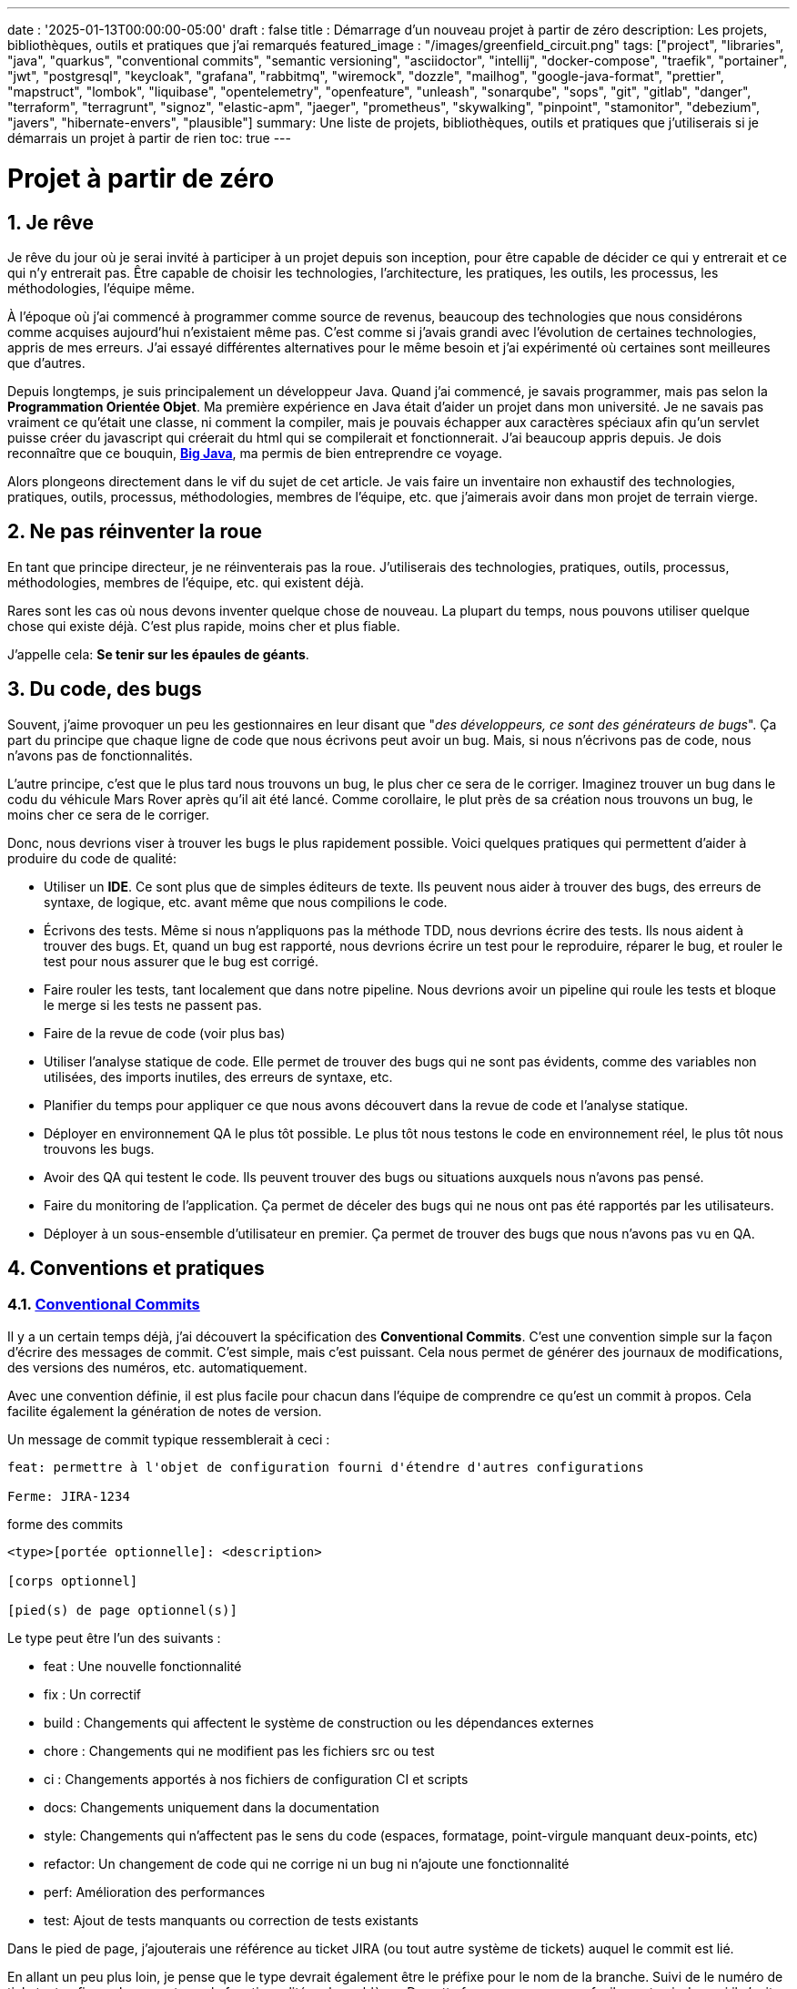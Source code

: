 ---
date : '2025-01-13T00:00:00-05:00'
draft : false
title : Démarrage d'un nouveau projet à partir de zéro
description: Les projets, bibliothèques, outils et pratiques que j'ai remarqués
featured_image : "/images/greenfield_circuit.png"
tags: ["project", "libraries", "java", "quarkus", "conventional commits", "semantic versioning", "asciidoctor", "intellij", "docker-compose", "traefik", "portainer", "jwt", "postgresql", "keycloak", "grafana", "rabbitmq", "wiremock", "dozzle", "mailhog", "google-java-format", "prettier", "mapstruct", "lombok", "liquibase", "opentelemetry", "openfeature", "unleash", "sonarqube", "sops", "git", "gitlab", "danger", "terraform", "terragrunt", "signoz", "elastic-apm", "jaeger", "prometheus", "skywalking", "pinpoint", "stamonitor", "debezium", "javers", "hibernate-envers", "plausible"]
summary: Une liste de projets, bibliothèques, outils et pratiques que j'utiliserais si je démarrais un projet à partir de rien
toc: true
---

= Projet à partir de zéro
:sectnums:
:toc: left

[[introduction]]
== Je rêve

Je rêve du jour où je serai invité à participer à un projet depuis son inception, pour être capable de décider ce qui y entrerait et ce qui n'y entrerait pas.
Être capable de choisir les technologies, l'architecture, les pratiques, les outils, les processus, les méthodologies, l'équipe même.

À l'époque où j'ai commencé à programmer comme source de revenus, beaucoup des technologies que nous considérons comme acquises aujourd'hui n'existaient même pas.
C'est comme si j'avais grandi avec l'évolution de certaines technologies, appris de mes erreurs.
J'ai essayé différentes alternatives pour le même besoin et j'ai expérimenté où certaines sont meilleures que d'autres.

Depuis longtemps, je suis principalement un développeur Java.
Quand j'ai commencé, je savais programmer, mais pas selon la **Programmation Orientée Objet**.
Ma première expérience en Java était d'aider un projet dans mon université.
Je ne savais pas vraiment ce qu'était une classe, ni comment la compiler, mais je pouvais échapper aux caractères spéciaux afin qu'un servlet puisse créer du javascript qui créerait du html qui se compilerait et fonctionnerait.
J'ai beaucoup appris depuis.
Je dois reconnaître que ce bouquin, https://horstmann.com/bigjava/[**Big Java**], ma permis de bien entreprendre ce voyage.

Alors plongeons directement dans le vif du sujet de cet article.
Je vais faire un inventaire non exhaustif des technologies, pratiques, outils, processus, méthodologies, membres de l'équipe, etc. que j'aimerais avoir dans mon projet de terrain vierge.

== Ne pas réinventer la roue

En tant que principe directeur, je ne réinventerais pas la roue.
J'utiliserais des technologies, pratiques, outils, processus, méthodologies, membres de l'équipe, etc. qui existent déjà.

Rares sont les cas où nous devons inventer quelque chose de nouveau.
La plupart du temps, nous pouvons utiliser quelque chose qui existe déjà.
C'est plus rapide, moins cher et plus fiable.

J'appelle cela: **Se tenir sur les épaules de géants**.

== Du code, des bugs

Souvent, j'aime provoquer un peu les gestionnaires en leur disant que "_des développeurs, ce sont des générateurs de bugs_".
Ça part du principe que chaque ligne de code que nous écrivons peut avoir un bug.
Mais, si nous n'écrivons pas de code, nous n'avons pas de fonctionnalités.

L'autre principe, c'est que le plus tard nous trouvons un bug, le plus cher ce sera de le corriger.
Imaginez trouver un bug dans le codu du véhicule Mars Rover après qu'il ait été lancé.
Comme corollaire, le plut près de sa création nous trouvons un bug, le moins cher ce sera de le corriger.

Donc, nous devrions viser à trouver les bugs le plus rapidement possible. Voici quelques pratiques qui permettent d'aider à produire du code de qualité:

* Utiliser un *IDE*. Ce sont plus que de simples éditeurs de texte.
Ils peuvent nous aider à trouver des bugs, des erreurs de syntaxe, de logique, etc. avant même que nous compilions le code.
* Écrivons des tests. Même si nous n'appliquons pas la méthode TDD, nous devrions écrire des tests.
Ils nous aident à trouver des bugs.
Et, quand un bug est rapporté, nous devrions écrire un test pour le reproduire, réparer le bug, et rouler le test pour nous assurer que le bug est corrigé.
* Faire rouler les tests, tant localement que dans notre pipeline.
Nous devrions avoir un pipeline qui roule les tests et bloque le merge si les tests ne passent pas.
* Faire de la revue de code (voir plus bas)
* Utiliser l'analyse statique de code.
Elle permet de trouver des bugs qui ne sont pas évidents, comme des variables non utilisées, des imports inutiles, des erreurs de syntaxe, etc.
* Planifier du temps pour appliquer ce que nous avons découvert dans la revue de code et l'analyse statique.
* Déployer en environnement QA le plus tôt possible. Le plus tôt nous testons le code en environnement réel, le plus tôt nous trouvons les bugs.
* Avoir des QA qui testent le code. Ils peuvent trouver des bugs ou situations auxquels nous n'avons pas pensé.
* Faire du monitoring de l'application. Ça permet de déceler des bugs qui ne nous ont pas été rapportés par les utilisateurs.
* Déployer à un sous-ensemble d'utilisateur en premier. Ça permet de trouver des bugs que nous n'avons pas vu en QA.

== Conventions et pratiques

=== https://www.conventionalcommits.org/en/v1.0.0/[Conventional Commits]

Il y a un certain temps déjà, j'ai découvert la spécification des *Conventional Commits*.
C'est une convention simple sur la façon d'écrire des messages de commit.
C'est simple, mais c'est puissant.
Cela nous permet de générer des journaux de modifications, des versions des numéros, etc. automatiquement.

Avec une convention définie, il est plus facile pour chacun dans l'équipe de comprendre ce qu'est un commit à propos.
Cela facilite également la génération de notes de version.

Un message de commit typique ressemblerait à ceci :

```
feat: permettre à l'objet de configuration fourni d'étendre d'autres configurations

Ferme: JIRA-1234
```

.forme des commits
```
<type>[portée optionnelle]: <description>

[corps optionnel]

[pied(s) de page optionnel(s)]
```

Le type peut être l'un des suivants :

* feat : Une nouvelle fonctionnalité
* fix : Un correctif
* build : Changements qui affectent le système de construction ou les dépendances externes
* chore : Changements qui ne modifient pas les fichiers src ou test
* ci : Changements apportés à nos fichiers de configuration CI et scripts
* docs: Changements uniquement dans la documentation
* style: Changements qui n'affectent pas le sens du code (espaces, formatage, point-virgule manquant deux-points, etc)
* refactor: Un changement de code qui ne corrige ni un bug ni n'ajoute une fonctionnalité
* perf: Amélioration des performances
* test: Ajout de tests manquants ou correction de tests existants

Dans le pied de page, j'ajouterais une référence au ticket JIRA (ou tout autre système de tickets) auquel le commit est lié.

En allant un peu plus loin, je pense que le type devrait également être le préfixe pour le nom de la branche.
Suivi de le numéro de ticket, et enfin quelques mots sur la fonctionnalité ou le problème.
De cette façon, nous pouvons facilement voir de quoi il s'agit dans la branche.

.exemple
```
feat/JIRA-1234_permettre-objet-config-fourni-d'étendre-autres-configs
```

=== https://semver.org/[Semantic versioning]

J'utiliserais le versionnement sémantique pour versionner le projet.
C'est une convention simple qui nous permet de savoir quel type de changements se trouvent dans une version rien qu'en regardant le numéro de version.

Traduction de la définition depuis celle du site web semver :

[.excerpt]
====
Étant donné un numéro de version MAJOR.MINOR.PATCH, incrémentez :

* la version MAJOR lorsque vous apportez des modifications API incompatibles
* la version MINOR lorsque vous ajoutez des fonctionnalités de manière rétrocompatible
* la version PATCH lorsque vous effectuez des corrections de bogues rétrocompatibles

Des étiquettes supplémentaires pour les métadonnées de pré-version et de construction sont disponibles en tant qu'extensions au format MAJOR.MINOR.PATCH.
====

.exemples
```
1.0.0
2.1.3
4.1.3ALPHA
```

En ce qui concerne la version, ce ne sont que des chiffres, nous ne devrions pas hésiter à les incrémenter, ils ne coûtent rien.
Et nous ne devrions pas essayer de garder toutes les parties d'un projet synchronisées avec le numéro de version.
Il est acceptable d'avoir une version 1.0.0 d'une bibliothèque et une version 2.0.0 de l'application qui l'utilise.

Mais, lorsque nous déployons, nous devons garder une trace des versions des différentes parties du projet.
Cela nous permet de voir facilement ce qui est déployé où.

=== Conquérir le monde (_i18n_) dès le départ

Nous devons nous assurer de tenir compte de l'internationalisation (i18n) dès le début du projet.
Nous ne pouvons pas simplement écrire les chaines de caractères pour les boutons, menus, descriptions, etc.
Nous utiliserons une bibliothèque appropriée pour les frameworks retenus (frontend et backend).

C'est beaucoup plus facile à mettre en place dès le départ que de tenter de réintégrer le tout une fois le projet démarré.

Aussi, si nous enregistrons de l'information dans le backend, comme des configurations, nous devrions retourner toutes les langues comme réponses aux interrogations, et laisser le frontend décider de ce qu'il affiche.
C'est particulièrement vrai quand on crée des apis.

=== Dates standard (_ISO8601_) dès le départ

La plupart des projets vont devoir gérer des dates à un moment ou un autre.
Nous nous assurerons que les communications entre les services et entre le frontend et le backend utiliserons le format de date ISO8601 dès le départ.

De plus, les dates, c'est difficile.
Il suffit de demander à google ou de jeter un oeil à https://gist.github.com/timvisee/fcda9bbdff88d45cc9061606b4b923ca[Falsehoods programmers believe about time].
Nous utiliserons donc des bibliothèques reconnues pour manipuler les données temporelles.

Ça va nous sauver du temps à long terme.

=== Securité dès le départ

La sécurité ne doit pas être une considération tartive.
Nous devons l'avoir à l'esprit dès le début du projet.
Nous devrions prendre le temps de réfléchir aux permissions et aux groupes, de déterminer quels points d'accès doivent être sécurisés, quels demandent des authorisations particulières et quels doivent être public.

Nous devrions aussi utiliser les fonctionnalités de sécurité des _frameworks_ retenus, pas seulement pour l'accès, mais aussi pour éviter l'injection SQL, la reprise de session, etc.
https://owasp.org/www-project-top-ten/[OWASP Top Ten] est un bon point de départ.

== L'équipe, ou les rôles

Certains rôles sont essentiels pour un projet.
Ils peuvent être combinés, mais ils doivent être associés à des membres de l'équipe.

    * **Développeur** : C'est la personne qui écrit le code.
    * **QA** : C'est la personne qui teste le code.
    * **Architecte** : C'est la personne qui conçoit l'architecture du projet.
    * **Product Owner** : C'est la personne qui définit les fonctionnalités du projet.
    * **Gestionnaire de projet** : C'est la personne qui s'assure que le projet est livré à temps et dans le budget.
    * **Agile Methodology Master** : C'est la personne qui s'assure que l'équipe respecte les principes de la méthodologie retenue.
    * **DevOps** : C'est la personne qui s'assure que le code est déployé correctement.

== Documentation

Nous devons colliger les informations et documenter divers aspects de notre projet.

Toute la documentation n'a pas besoin d'être entreposée au même endroit.
Il est souvent préférable de garder la documentation près du code pour s'assurer qu'elle reste à jour.

Cependant, nous avons également besoin d'un endroit central pour indexer toute la documentation.

Un wiki est une bonne solution pour cet aspect. <<antora>> est une autre solution possible.

=== Diataxis

J'ai récemment été introduit au concept de Diataxis (https://dev.to/onepoint/documentation-chaotique-diataxis-a-la-rescousse--3e9o).

C'est une façon de catégoriser et d'organiser la documentation d'un projet.

On peut le voir comme une matrice avec deux axes : le contenu et la forme.

|===
|si le contenu décrit |et permet au lecteur de |alors cela devrait être une forme de

|actions
|acquérir des compétences
|tutoriel

|actions
|appliquer des compétences
|guide pratique

|connaissances
|acquérir des connaissances
|explication de concepts

|connaissances
|appliquer les connaissances
|références
|===

Je n'ai pas encore utilisé cette méthode, mais je pense que c'est une bonne idée pour organiser la documentation.

=== Format https://asciidoctor.org/[asciidoctor]

Il existe de nombreuses façons et formats pour documenter notre futur projet.
Très souvent, nous verrons markdown comme format.
Malheureusement, markdown est plus limité, et il existe une variété de saveurs en compétition pour markdown.

AsciiDoc est un format plus puissant qui peut être utilisé pour rédiger de la documentation.
Il permet de faire plus de choses que markdown.
Il est relativement facile à lire dans sa forme brute.

Donc, nous devrions utiliser Asciidoc comme format.
Il peut être utilisé pour générer de la documentation dans de nombreux formats, comme html, pdf, etc.
La documentation peut être pour différentes sorties, comme un livre, un article, etc.

Si nous devons un jour le convertir à nouveau en markdown, nous pouvons utiliser la commande suivante :

.Conversion d'asciidoctor à markdown
```bash
asciidoctor -b docbook -a leveloffset=+1 -o - green-field.adoc| pandoc --wrap=preserve-t markdown_strict -f docbook - > green-field2.md
```

=== Documentation de projet https://antora.org/[antora]

Antora [[antora]] est défini comme le _générateur de site de documentation mono ou multi dépôt pour les rédacteurs techniques qui aiment rédiger en Asciidoc_.

Antora permet de rédiger de la documentation en asciidoc dans plusieurs dépôt de codes (penser frontend, multiples modules backend) et de créer un dépôt pour centraliser toute la documentation des vos dépôts et de publier un site statique pour votre organisation.

C'est une façon très intéressante de faire en sorte d'avoir un point de départ pour toutes la documentation du projet tout en la maintenant à jour.

=== Enregistrement de décisions architecturales (Architectural Decision Records https://adr.github.io/[ADR])

Dès le début d'un projet, nous prenons des décisions d'architectures.
Cet article en suggère plusieurs.
Avec le temps qui passe, les personnes peuvent changer de projet et la mémoire de ces décisions et des raisons qui les ont appuyées peuvent se perdre.

Les ADR sont une façon d'enregistrer ces décisions et de les garder au même endroit.

Quelques projets existent pour facilité la création d'ADR, mais la plupart utilisent du markdown comme format.
Je suis encore à la recherche d'un bon projet qui supporte le asciidoc.
Pour l'instant, https://github.com/adoble/adr-j[adr-j] semble un bon candidat qui supporte à la fois le markdown et le asciidoc.

=== Pour des articles ou de la documentation, voir aussi  https://gohugo.io/[Hugo]

Se prétendant être le framework le plus rapide pour construire un site statique, Hugo est un framework qui prend un ensemble de documents rédigés en markdown ou asciidoc et les convertis en site statique avec la possibilité d'appliquer des thèmes et d'autres fonctionnalités intéressantes comme les mots clés.

J'ai commencé à l'utiliser pour générer mon blog personnel. Pour l'instant, je suis satisfait.

== Développement

=== IDE (Environnement de Développement Intégré)

J'adore IntelliJ IDEA de jetbrains.
Je l'utilise depuis longtemps (depuis décembre 2012).

Mais en fait, chaque personne devrait utiliser n'importe quel IDE qu'elle aime, à une condition : *Ils devraient le maîtriser*.
Ils devraient savoir comment l'utiliser à son plein potentiel.

Si nous avons une personne junior dans notre équipe, assurons-nous qu'elle prenne le temps d'apprendre son IDE.

=== Projet de services auxiliaires (docker-compose)

Dans de nombreux projets, nous aurons besoin de certains services auxiliaires.
J'utiliserais docker-compose pour définir ces services auxiliaires et les rassembler.
Et envelopper les actions dans un script shell qui offre une aide et des valeurs par défaut raisonnables.

De cette façon, nous pouvons démarrer les services auxiliaires avec une seule commande.
Nous pouvons également arrêter les services avec une seule commande.
Nous pouvons aussi redémarrer les services auxiliaires avec une seule commande.

Dans nos projets, le script d'aide comprend des profils.
Ainsi, un développeur front-end commencerait par l'aide des services comme la base de données et le backend, tandis qu'un développeur backend commencerait par la base de données et le front-end.
Et un QA commencerait tout.

    * Page d'aide en libre-service.
    C'est une simple page html qui est servie par les services d'aide.
    Elle contient des informations sur les services d'aide, comme la version, les points de terminaison, la documentation, etc.
    Nous utilisons https://github.com/caddyserver/caddy-docker[caddy] pour cela, et un volume local pour servir la page html.
    * https://traefik.io/traefik/[traefik] comme un proxy inverse pour toutes nos applications
        ** Nous pouvons le configurer avec un basculement.
        De cette façon, même si nous avons commencé avec un profil spécifique, disons dites backend, nous pouvons toujours démarrer le backend localement et cela prendra le pas sur celui dans le fichier docker-compose.
        ** https: traefik nous permet d'utiliser https avec une configuration simple.
        Cela peut provenir d'un certificat let’s encrypt, ou d'un certificat auto-signé, ou en utilisant le projet https://get.localhost.direct/[localhost.direct].
    * https://www.portainer.io/products/portainer-platform-universal-container-management-platform[portainer] pour gérer nos conteneurs sans se soucier de la plateforme que nos développeurs ou qa utilisent
    * traduction des jetons JWT avec https://jwt.io/[jwt.io]
        ** Si nous utilisons un jeton JWT, nous devrons souvent extraire les informations de ceux-ci.
        Nous pouvons utiliser jwt.io pour cela.
        C'est un outil simple qui peut être utilisé pour extraire les informations d'un JWT token.
        Mais, si nous avons peur de la fuite d'informations, nous pouvons également utiliser une version locale de jwt.io.
    * postgresql ou autre base de données
    * serveur keycloak si nécessaire
    * grafana : dans notre cas, nous utilisons grafana pour afficher aux utilisateurs
    * rabbitmq : dans notre cas, nous utilisons rabbitmq pour gérer les messages et les files d'attente entre les différents services
    * wiremock : dans notre cas, nous utilisons wiremock pour simuler des services externes
    * https://dozzle.dev/[dozzle], pour voir les journaux des conteneurs
    * https://github.com/mailhog/MailHog[mailhog] pour voir les e-mails envoyés par l'application, c'est un simple serveur smtp qui peut être utilisé pour voir les e-mails envoyés par l'application
    * une sorte de service de <<surveillance>> pour surveiller les services auxiliaires et expérimenter avec le monitoring de l'application

Nous pouvons également ajouter tout autre service d'assistance qui peut être dockerisé.

Et bien sûr, tous les projets, modules ou microservices qui font partie du projet.

* front end
* back end
* passerelle api
* etc.

=== Langages

==== Backend : Java

Comme je l'ai dit au début, je suis développeur Java de métier et d'expérience.
J'utiliserais Java pour construire le backend du projet.

C'est un langage mature.
C'est un langage puissant qui a de nombreuses fonctionnalités comme la programmation orientée objet, la programmation fonctionnelle, etc.
Il existe également de nombreux frameworks et bibliothèques matures qui ont été développés par des experts dans leurs domaines.

Bien sûr, d'autres langages pourraient être utilisés, comme Kotlin, Scala, Groovy, etc.
Mais je resterais avec Java.

==== Frontend

Pour le frontend, j'aurais du mal à choisir entre React et Angular.

React a beaucoup de momentum en ce moment, mais je n'ai pas beaucoup d'expérience avec.
D'un autre côté, on me dit qu'il y a beaucoup d'extensions qui servent le même but, donc il n'est pas facile de savoir quelle est la bonne stratégie à adopter pour un projet donné.

Angular est un framework complet qui comporte tout ce dont nous avons besoin pour construire une application frontend. Il est également maintenu par Google, donc il est probable qu'il sera maintenu à long terme.

Le jury est toujours en délibération sur ce choix.

=== Formatage du code

La simple réalité est de choisir un, n'importe lequel et de s'y tenir.
Mais, d'après mon expérience, j'ajouterais d'autres critères pour le sélectionner :

* Défini par une entité bien connue (ne perdez pas de temps à débattre si vous devez mettre des accolades à la fin de la ligne ou sur la ligne suivante)
* Facile à utiliser (vous ne devriez pas avoir à y penser)
* Peut être vérifié automatiquement par vos pipelines, donc instrumenté
* Peut être appliqué automatiquement par votre IDE
* Est orienté (il ne devrait pas y avoir beaucoup de configurations que vous pouvez lui appliquer)

==== Base de code Java : https://github.com/google/google-java-format[Google java format]

Pour le code Java, j'utiliserais Google Java Format.
C'est défini par Google, donc c'est une entité bien connue.
C'est facile à utiliser, et cela formatera notre code.
Il peut être vérifié automatiquement par nos pipelines et appliqué automatiquement par notre IDE.

==== Formatage du code Javascript/Typescript : https://prettier.io/[Prettier]

Je ne sais pas grand-chose sur le formatage du code Javascript.
J'utiliserais les mêmes critères que pour le formatage du code Java.
Prettier semble être un bon candidat.

=== Système de tickets et de problèmes

Dès qu'il y a (ou pourrait y avoir) plus d'une personne travaillant sur un projet, nous aurons besoin d'un moyen pour gérer notre travail, notez les tâches à accomplir, leur état d'avancement, etc.
Nous devrions utiliser le système de tickets qui est déjà en place dans l'organisation où le projet a commencé.
S'il n'y en a pas, de nombreuses options sont disponibles.

* https://www.atlassian.com/software/jira[Atlassian Jira]
* https://www.jetbrains.com/youtrack/[Jetbrains Youtrack]
* https://www.zoho.com/projects/[Zoho Projects]
* https://github.com/features/issues[Github Issues]
* https://gitlab.com[Gitlab Issues]

=== Messages d'erreur : utiliser l'API des problèmes RFC 9457

Lorsque nous construisons une API, nous devrons renvoyer des messages d'erreur.
Il est préférable de prédéfinir le format des messages d'erreur et être cohérents dans toutes les APIs que nous exposons, même si elles sont exposées seulement en interne.

J'utiliserais le _Problem Details for HTTP APIs_ (https://datatracker.ietf.org/doc/rfc9457/[RFC 9457]) pour renvoyer des messages d'erreur.
C'est une simple convention qui peut être utilisée pour renvoyer des messages d'erreur.
Elle peut être utilisée pour renvoyer des messages d'erreur dans de nombreux formats, comme json, xml, etc.
Elle peut être utilisée pour renvoyer des messages d'erreur dans de nombreux langages, comme java, javascript, etc.

.exemple d'API de problèmes
```json
{
"statut": 500,
"titre": "Erreur interne du serveur",
"uuid": "d79f8cfa-ef5b-4501-a2c4-8f537c08ec0c", "application": "super-microservice",
"version": "1.0"
}
```

Une caractéristique à noter est que nous pouvons faire en sorte que l'erreur dans les journaux ait un UUID unique qui est également renvoyé au client.
De cette façon, nous pouvons tracer l'erreur dans les journaux et dans le client.

Voici un article plus long par _A java geek_ qui explique https://blog.frankel.ch/problem-details-http-apis/

Il existe une implémentation prête pour Quarkus : https://github.com/quarkiverse/quarkus-resteasy-problem

=== Système de chat

La communication est essentielle dans un projet.
Que ce soit pour une question rapide, pour partager un extrait de code, pour demander de l'aide, etc.
Nous avons besoin d'un système de chat.

Ici encore, j'utiliserais le système de chat qui est déjà en place dans l'organisation où le projet est lancé.
S'il n'y en a pas, de nombreuses options comme MS Teams, Slack, etc. sont disponibles.

S'assurer que nous créons des canaux dédiés pour différents aspects (code, révision, déploiements/devops, communication ludique) du projet.
De cette façon, nous pouvons garder la conversation ciblée sur le bon sujet.

=== Exemples de code sélectionnés

J'identifierais dans la base de code des exemples de bon code.
De cette façon, lorsqu'un nouveau développeur rejoint l'équipe, il peut voir ce qui est considéré comme un bon code.
Cela peut être une classe simple, une méthode, un modèle, etc.

=== Tests unitaires et d'intégration

Mettre en place dès le début du projet la pratique de la rédaction de tests pour les fonctionnalités développées.
Premièrement des tests unitaires pour tester le code et les cas limites, et ensuite, des tests d'intégration pour tester les interactions entre les différentes parties du système là où c'est nécessaires.

Éviter de tester les bibliothèques de code utilisées.

Les tests doivent être exécutés automatiquement à chaque fois que le code est modifié et avant qu'il ne soit fusionné.

== Qualité du code

Si nous écrivons du code, nous devrions viser à faire le meilleur code possible. Quelques bonnes pratiques suivent.

=== Analyse statique

L'analyse statique du code est une bonne pratique pour attraper des bugs avant qu'ils n'arrivent.

Votre IDE est la première ligne de défense, gardons un oeil sur les avertissements qu'il prodigue.

Idéalement, nous devrions relier notre IDE à un outil plus robuste, comme <<sonarqube>> afin qu'il vérifie le code avec la même configuration que ce que le pipeline fera.
Ça doit être fait pendant que l'on code, ou, minimalement avant de commettre le code.

=== Revue de code

Une autre façon d'augmenter la qualité du code, c'est de le réviser.
Ça permet d'attraper les bugs, mais aussi de partager la connaissance.
Ça permet aussi d'avoir une base de code cohérente et facilement lisible pour l'ensemble de l'équipe et des futurs développeurs.

Même si l'équipe est petite, c'est une bonne pratique que de faire de la revue de code.
Il devrait y avoir une étape dans le pipeline qui bloque le merge si le code n'a pas été révisé.

=== Pipeline de construction

Nous devrions avoir un pipeline de construction qui roules les tests, l'analyse statique et s'assure que le code a été révisé.
Il pourra attraper les erreurs qui n'arrivent pas sur notre propre poste et aider à faire un build plus robuste.

== Cadres (framework) et bibliothèques

=== https://quarkus.io/[Quarkus]

J'utiliserais Quarkus comme _framework_ pour construire le backend du projet.
C'est un _framework_ Java moderne _framework_ qui est assez mature.
On dirait qu'il a été construit dès le départ avec le développeur en tête.
Et il peut créer des artefacts qui sont natifs, rapides et adaptés aux conteneurs.

Il existe un excellent tutoriel pour nous donner un aperçu du _framework_ et des fonctionnalités associées. https://quarkus.io/quarkus-workshops/super-heroes/

=== https://mapstruct.org/[Mapstruct]

Très souvent, lors de la construction d'un backend robuste, nous aurons besoin de différents modèles (DTO, pojo, entités) pour différentes parties de l'application.

À mesure que l'information passe d'une partie de l'application à une autre (de la base de données au service, du service au contrôleur, du contrôleur au client), nous devrons mapper les informations d'un modèle à un autre.

J'utiliserais Mapstruct.
C'est un produit puissant qui peut être utilisé pour mapper des objets d'un type à un autre.
Le mapping se fait à la compilation, donc c'est rapide.

C'est assez utile quand nous devons mapper d'un DTO à une entité et vice versa.
Il peut faire correspondre les propriétés par nom, ou nous pouvons définir le mapping nous-mêmes.
Nous pouvons également facilement définir des transformations personnalisées au besoin.

=== https://projectlombok.org/[Lombok]

L'une des plaintes que les gens ont sur Java est de devoir écrire beaucoup de code répétitif.

J'utiliserais **Lombok** pour alléger cela.
C'est un produit puissant qui peut être utilisé pour générer le code répétitif pour nous.
Il peut être utilisé pour générer le code de base pour nous de plusieurs manières, comme les accesseurs, les mutateurs, les constructeurs, y compris certains modèles comme les constructeurs, equals et hashcode, etc.

Pour certaines constructions, utiliser les https://www.baeldung.com/java-record-keyword[Records] de java pourrait être une bonne alternative.

=== https://www.liquibase.com/[Liquibase]

À un certain moment, nous aurons probablement besoin d'une base de données relationnelle pour stocker nos données (voir <<postgresql>> plus tard à ce sujet).
Et ensuite, nous aurons besoin d'un moyen de gérer le schéma de cette base de données.
J'utiliserais Liquibase pour cela.

C'est un produit mature qui peut être utilisé pour gérer le schéma de la base de données.
Il peut être utilisé pour créer le schéma, mettre à jour le schéma, etc.
Il peut également être utilisé pour créer des données dans la base de données.

Il prend également en charge le concept de contextes.
Ainsi, nous pouvons stocker dans le même système différents ensembles de modifications pour différents environnements (comme des données pour les QAs), besoins ou fonctionnalités.
C'est une fonctionnalité puissante.

Il y a même un certain support pour certaines bases de données non relationnelles/sql, comme MongoDB, Noe4j, Databricks Data Lakehouses, etc.

=== https://opentelemetry.io/[OpenTelemetry]

Surveiller notre application est souvent une tâche qui est repoussée à plus tard, après que les fonctionnalités soient mises en oeuvre.
Mais il est important de commencer à y penser tôt.

J'utiliserais OpenTelemetry pour surveiller l'application.
C'est un projet _framework_ implémenté par plusieurs bibliothèques de code.
Il peut être utilisé pour surveiller l'application en production, mais aussi en développement.
Il peut être utilisé pour surveiller l'application dans un conteneur, mais aussi dans un environnement natif.

Et nous pouvons également ajouter nos propres métriques.
Disons que nous voulons surveiller le nombre de fois qu'un fonctionnalité spécifique est utilisée.
Nous pouvons ajouter une métrique pour cela.
Ou si nous voulons nous assurer qu'un job cron est complété correctement au taux attendu, nous pouvons ajouter une métrique pour cela.

Un exemple de la documentation quarkus :

.https://quarkus.io/guides/opentelemetry-metrics
```java
package org.acme;

import io.opentelemetry.api.metrics.LongCounter;
import io.opentelemetry.api.metrics.Meter;
import jakarta.ws.rs.GET;
import jakarta.ws.rs.Path;
import jakarta.ws.rs.Produces;
import jakarta.ws.rs.core.MediaType;
import org.jboss.logging.Logger;

@Path("/hello-metrics")
public class MetricResource {

  private static final Logger LOG = Logger.getLogger(MetricResource.class);

  private final LongCounter counter;

public MetricResource(Meter meter) {
    counter = meter.counterBuilder("hello-metrics")
        .setDescription("hello-metrics")
        .setUnit("invocations")
 .build();
  }

  @GET
  @Produces(MediaType.TEXT_PLAIN)
  public String hello() {
    counter.add(1);
    LOG.info("hello-metrics");
    return "hello-metrics";
 }
}
```

=== Nous aurons besoin de commutateurs de fonctionnalités (feature flags)

_Que diriez-vous si je vous disais "vous pouvez tout mettre dans des commutateurs de fonctionnalité" ?_

Dès que le coeur de notre application existe, nous devrions envisager d'encapsuler chaque fonctionnalité supplémentaire dans un commutateur de fonctionnalité.

Il y a deux raisons principales à cela :

    * Nous pouvons publier une fonctionnalité sans la rendre disponible aux utilisateurs, ce qui facilite la livraison continue
    * Nous pouvons publier une fonctionnalité à un sous-ensemble d'utilisateurs, afin de pouvoir la tester avec de vrais utilisateurs avant de la publier pour tout le monde.
    Nous pouvons également rendre la fonctionnalité disponible sur différents plans d'abonnement, etc.

Nous pouvons également utiliser des commutateurs de fonctionnalité pour désactiver une fonctionnalité si elle ne fonctionne pas comme prévu.

==== https://openfeature.dev/[OpenFeature]

En recherchant pour cet article, je suis tombé sur OpenFeature.
C'est une spécification de service de commutateurs de fonctionnalités qui peut être implémentée par n'importe quel service.

En utilisant les SDK openfeature, nous pouvons éviter le verrouillage des fournisseurs et avoir une manière cohérente de gérer nos drapeaux de fonctionnalités.

==== https://www.getunleash.io/[Unleash]

Unleash propose une version gratuite que nous pouvons utiliser pour commencer.
Nous pouvons le déployer sur notre propre infrastructure.

Il y a une discussion sur le fait de faire en sorte qu'unleash prenne en charge la spécification openfeature, mais ce n'est pas encore implémenté.

== Outils et services

=== https://www.postgresql.org/[Postgresql] [[postgresql]]

Si notre projet nécessite une base de données relationnelle, j'utiliserais Postgresql.
C'est un produit mature qui peut être utilisé pour stocker les données du projet.
C'est un produit puissant qui a de nombreuses fonctionnalités comme les transactions, les contraintes, les déclencheurs, etc.
Il a de nombreuses capacités intégrées, comme le stockage d'objets en json format, la recherche en texte intégral, etc.
Il a également de nombreuses https://www.postgresql.org/download/products/6-postgresql-extensions/[extensions], comme Postgis, qui peuvent être utilisés pour stocker et interroger des données géospatiales, Timescale, qui peut être utilisé pour stocker et interroger des données de séries temporelles, etc.
Il est très stable et a une grande communauté.

==== https://www.timescale.com/[Timescale] Données de séries temporelles

Si jamais nous rencontrons une situation où nous devons stocker des données de séries temporelles, j'utiliserais Timescale.
C'est une extension de Postgresql qui peut être utilisée pour stocker et interroger des données de séries temporelles.
C'est un produit puissant et performant qui possède de nombreuses fonctionnalités comme le regroupement temporel, les agrégats continus, etc.
C'est un produit puissant qui peut être utilisé pour stocker et interroger des données de séries temporelles.
Il existe une version gratuite et une version cloud géré par la compagnie.

=== https://www.keycloak.org/[Keycloak]

À un moment donné, nous devrons gérer les utilisateurs et leur accès à l'application.
J'utiliserais Keycloak pour cela.
C'est un produit mature qui peut être utilisé pour gérer les utilisateurs, les rôles, les permissions, etc.
Nous pouvons également le configurer pour différer l'authentification à un système externe en utilisant des fournisseurs d'identité.
Il existe même un moyen de migrer nos utilisateurs d'un système externe vers Keycloak.

=== https://www.wiremock.io/[Wiremock]

Il est tout à fait possible que notre projet doive interagir avec des services externes.
Nous voudrons tester notre code sans avoir à dépendre de l'appel réel de ces services externes.
Nous pouvons utiliser la documentation du service pour obtenir le format du payload attendu.

J'utiliserais Wiremock pour remplacer ces services pendant le développement.
C'est un produit mature qui peut simuler les services externes.
Nous pouvons définir les réponses que nous voulons obtenir des services externes et utiliser Wiremock pour simuler les services externes.

Il prend même en charge la randomisation du résultat ou le retour de timestamps qui sont toujours une période définie dans le passé ou le futur de l'appel.

=== Gestion des mots de passe

Nous avons des mots de passe, beaucoup trop probablement.
Et nous ne devrions pas les stocker en texte clair.
J'utiliserais un gestionnaire de mots de passe pour stocker les mots de passe.
Il existe de nombreux gestionnaires de mots de passe disponibles, comme 1Password, LastPass, Bitwarden, etc.

Certains, comme 1Password, sont plus qu'un simple coffre-fort de mots de passe, ils viennent avec des outils qui nous permettent d'utiliser en toute sécurité les mots de passe dans nos applications ou sur la ligne de commande.

== https: Let’s Encrypt ou localhost.direct

De nos jours, le web est censé être sécurisé.
Nous devrions utiliser https.

Utiliser https dès le départ nous aide avec la sécurité du projet. Certains outils pour valider le frontend ne fonctionnent pas bien sans https.

Déployer dans un environnement avec https n'est pas vraiment difficile dans le cloud.
Même avec votre propre infrastructure, ce n'est pas si difficile.
Nous pouvons utiliser https://letsencrypt.org/[Let's Encrypt] pour obtenir un certificat gratuit et mettre en place une mécanique de renouvellement automatique.

Mais, si nous travaillons dans un environnement local, le défi est plus important.
Nous pouvons encore utiliser _Let's Encrypt_ pour obtenir un certificat gratuit.
Cependant, c'est plus difficile de faire en sorte que chaque développeur ait son propre certificat localement.

Pour les environnements locaux, nous pouvons utiliser le projet https://get.localhost.direct/[localhost.direct] pour obtenir un certificat gratuit pour notre environnement local.

== Commit

=== https://git-scm.com/[Git] and repository

Puisque nous parlons finalement d'écrire du code en équipe, nous avons besoin d'un moyen de gérer notre code.
Je choisirais Git comme système de contrôle de version.
Ensuite, nous aurions besoin d'un endroit pour stocker ce code.
Le suspects habituels sont Github, Gitlab, Bitbucket, etc.

Je serais pragmatique et choisirais ce qui est déjà utilisé dans l'organisation où le projet est commencé.
Tant que nous pouvons également avoir des pipelines pour vérifier, construire et empaqueter le code, ça me va.

==== https://github.com/git-ecosystem/git-credential-manager[Git Credential Manager]

Nous travaillerons probablement sur plus d'un projet à un moment donné, et nous devrons gérer nos identifiants.
J'utiliserais **Git Credential Manager** pour gérer mes identifiants.

C'est un outil puissant qui peut être utilisé pour gérer nos identifiants.
Il peut être utilisé pour gérer nos identifiants de plusieurs manières, comme les stocker de manière sécurisée, les partager avec notre équipe, etc.
Il peut également être utilisé pour gérer nos identifiants dans de nombreux environnements, comme le développement, la qa, la mise en scène, l'uat, la production.

=== https://getsops.io/[Sops]

À un moment donné, c'est sûr, nous devrons gérer des secrets dans notre dépôt.
Nous utiliserons Sops pour chiffrer ces secrets.
De cette façon, nous pouvons les stocker dans le dépôt git sans craindre qu'ils ne soient lu par des personnes qui ne devraient pas y avoir accès.

Assurez-vous que nous mettons cette pratique en place tôt dans le processus, afin qu'aucun secret ne soit jamais stocké en texte clair dans notre dépôt. (https://patrek.github.io/fr/posts/advent-of-tech/[Voir l'article que j'ai rédigé à ce sujet])

=== https://gitlab.com[Gitlab] ou autre dépôt de code

Certaines organisations utilisent Gitlab, d'autres utilisent Github, Bitbucket ou même AWS CodeCommit.
Peut importe ce que votre organisation utilise, assurez-vous que votre organisation dispose d'un système pipeline capable de:

* vérifier,
* construire,
* empaqueter,
* déployer,
* surveiller et
* revenir en arrière sur le code.

== CI (Intégration continue)

=== Gitlab CI / Pipelines

Comme nous utilisons Gitlab, nous utiliserons les pipelines qui peuvent s'exécuter dans gitlab.
C'est un outil puissant qui peut être utilisé pour vérifier, construire et empaqueter le code.
Il peut également être utilisé pour déployer, surveiller la qualité du code.
Il peut être utilisé pour revenir en arrière sur le code si un problème était découvert..

Voici quelques étapes typiques que nous mettons dans nos pipelines :

    * pré-valider : utiliser <<dangerjs>> pour vérifier les messages de commit et s'assurer qu'ils respectent les conventions que nous avons établies avec l'équipe.
    * vérifier le format : assurez-vous que le code est correctement formaté.
    Comme nous ne voulons pas donner les droits de commit du pipeline, nous ne formatons pas le code, mais nous vérifions qu'il est correctement formaté.
    * compiler : assurez-vous que le code se compile correctement.
    C'est une étape simple qui peut être effectuée rapidement.
    * test unitaire : exécutez des tests unitaires pour le code
    * installer : installez le code java dans le dépôt maven
    * test d'intégration : s'ils existent, exécutez le test d'intégration.
    * rapport de couverture de code : générez le rapport de couverture de code.
    Cela peut être fait avec JaCoCo, ou tout autre outil de couverture de code.
    * analyse statique : exécutez une analyse statique sur le code.
    Cela peut être fait avec <<Sonarqube>>, ou tout autre outil d'analyse statique.
    * scan sat : exécutez l'outil satscan sur le code.
    Cela peut être fait avec l'outil satscan.
    * image(s) docker : créez l'image docker de l'application ou du module.
    Si nous utilisons le modèle mono-repo, il peut y avoir plusieurs images docker à construire ici.
    * post-validation : encore avec le _framework_ danger.
    Typiquement ici, nous vérifions si le nombre approprié d'approbations existe.

=== https://danger.systems/js/[Danger] [[dangerjs]]

Traduction libre du site web de danger :

```
Danger s'exécute pendant votre processus CI, et donne aux équipes la chance d'automatiser les tâches de révision de code.

Cela fournit une autre étape logique dans votre construction, à travers cela Danger peut aider à appliquer vos tâches répétitives dans la révision quotidienne du code.

Vous pouvez utiliser Danger pour codifier les normes de vos équipes. Laisser les humains réfléchir à des problèmes plus difficiles .

Cela se produit par Danger laissant des messages dans vos PRs basés sur des règles que vous créez avec JavaScript ou TypeScript.

Au fil du temps, à mesure que les règles sont respectées, le message est modifié pour refléter l'état actuel de la révision du code.
```

Nous devrions utiliser Danger pour valider et imposer les normes de notre équipe.

=== https://www.sonarsource.com/products/sonarqube/[Sonarqube] [[sonarqube]]

Nous voudrons vérifier la qualité de notre code.
L'analyse statique de notre code permet de détecter de nombreux des mauvaises habitudes, bugs ou problèmes de sécurité.

J'utiliserais Sonarqube pour cela.
C'est un produit mature qui peut vérifier notre code pour des bugs, vulnérabilités, mauvaises pratiques de code, etc.
Il peut également vérifier notre code pour la couverture, les duplications, etc.

La plupart des IDE devraient avoir un plugin afin que nous puissions voir les résultats de l'analyse directement dans notre IDE ou avant de valider.

== Déploiement

=== Images et conteneurs Docker

Je pense qu'il est raisonnable de penser que nous déploierons notre application dans des conteneurs.
D'autant plus si notre application n'est pas un gros monolithe, mais un ensemble de modules ou de microservices.
Pensez à un frontend en React, un backend en Quarkus, une base de données en Postgresql, etc.

Nous pouvons utiliser Docker pour créer les images de notre application.
Nous pouvons également utiliser Docker pour exécuter les conteneurs de notre application.
Et, si le besoin se présente, nous pouvons utiliser Kubernetes pour déployer l'ensemble de notre pile d'application.

Donc, tôt dans le projet, assurons-nous que nous avons un pipeline qui peut construire les images de notre application.
Nous devons prendre en considération les étapes pour construire les images, et quelles sont les configurations que nous voudrons passer à ces images.
Et testons autant le pipeline que les images résultantes.

Idéalement, nous devrions avoir un pipeline qui construit les images _et_ les pousse vers un dépôt de conteneurs.
Cela nous permet d'utiliser la même image dans tous nos environnements.

Je pense que faire une image différente pour chaque environnement est une mauvaise idée.
Nous devrions être capables de déployer la même image dans tous nos environnements.
La seule différence devrait être la configuration.

Nous nous épargnerons beaucoup de stress si nous commençons tôt avec cela au lieu d'attendre de le faire quand nous sommes près du Test d'Acceptation Utilisateur ou pire, de la date de Production.

=== https://www.terraform.io/[Terraform] pour l'infrastructure en tant que code

Nous allons déployer notre application dans une sorte d'infrastructure.
Et nous aurons très probablement besoin de la même infrastructure dans différents environnements, comme le développement, la qa, la pré-production, l'uat, la production.
Le meilleur moyen de s'assurer que chaque environnement est aussi proche que possible du précédent est de le rendre reproductible.
J'utiliserais Terraform pour définir l'infrastructure en tant que code.
De cette façon, nous pouvons déployer la même infrastructure dans chaque environnement.

Un autre avantage de Terraform est qu'il nous permet de synchroniser des parties de l'infrastructure qui sont définies chez différents fournisseurs cloud.
Prenons pour exemple que nous utilisons Github comme dépôt de code, Amazon Pipelines pour nos pipelines de construction et que nous voulons aussi configurer Keycloak et Grafana. Nous pouvons définir tout cela dans Terraform et le déployer en une seule commande.

Ce qui est, je pense, plus simple que d'utiliser la configuration propre à chaque fournisseur et de tenter de créer une orcherstration par dessus.

=== https://terragrunt.gruntwork.io//[Terragrunt] pour aider à rendre Terraform un peu plus gérable

Terragrunt est un wrapper mince pour Terraform qui fournit des outils supplémentaires pour garder vos configurations DRY, travailler avec plusieurs modules Terraform, et gérer l'état distant.

Gérer une grande infrastructure avec Terraform est un peu douloureux.
Nous avons probablement un gros fichier d'état sur le bucket AWS S3, plusieurs modules et plusieurs d'environnements.
Terragrunt peut nous aider à gérer tout cela.

== Surveillance des projets

À un moment donné, nous devrons surveiller notre application d'une manière ou d'une autre.
Je suis actuellement en train d'évaluer Signoz, mais je n'ai pas vraiment d'option préférée ou recommandée pour le moment.

* https://signoz.io/[Signoz]
* https://www.elastic.co/apm/[Elastic APM]
* https://www.jaegertracing.io/[Jaeger]
* https://prometheus.io/[Prometheus]
* https://skywalking.apache.org/[Apache Skywalking]
** https://github.com/apache/skywalking/blob/master/docker/docker-compose.yml
* https://pinpoint-apm.github.io/pinpoint/[Pinpoint]
* https://www.stagemonitor.org/[Stagemonitor]

=== https://github.com/plausible/community-edition/[plausible] pour les données analytiques

Je considère cela comme un sous-ensemble de la surveillance.
Nous voudrons savoir si, quand et d'où nos utilisateurs utilisent notre application.

J'utiliserais Plausible pour cela.
C'est un produit simple qui peut être utilisé pour surveiller notre application.
Il peut être utilisé pour surveiller notre application en production, mais aussi en développement, dans un conteneur ou dans un environnement natif.

== Autres projets à explorer

* https://debezium.io/[Debezium] pour la capture de données de changement
* https://javers.org/[Javers] pour l'audit des changements de ligne
* https://hibernate.org/orm/envers/[Hibernate Envers] pour l'audit des changements
